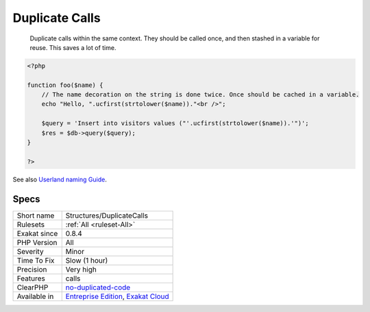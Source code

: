 .. _structures-duplicatecalls:

.. _duplicate-calls:

Duplicate Calls
+++++++++++++++

  Duplicate calls within the same context. They should be called once, and then stashed in a variable for reuse. This saves a lot of time.


.. code-block:: php
   
   <?php
   
   function foo($name) {
       // The name decoration on the string is done twice. Once should be cached in a variable.
       echo "Hello, ".ucfirst(strtolower($name))."<br />";
   
       $query = 'Insert into visitors values ("'.ucfirst(strtolower($name)).'")';
       $res = $db->query($query);
   }
   
   ?>

See also `Userland naming Guide <https://www.php.net/manual/en/userlandnaming.php>`_.


Specs
_____

+--------------+-------------------------------------------------------------------------------------------------------------------------+
| Short name   | Structures/DuplicateCalls                                                                                               |
+--------------+-------------------------------------------------------------------------------------------------------------------------+
| Rulesets     | :ref:`All <ruleset-All>`                                                                                                |
+--------------+-------------------------------------------------------------------------------------------------------------------------+
| Exakat since | 0.8.4                                                                                                                   |
+--------------+-------------------------------------------------------------------------------------------------------------------------+
| PHP Version  | All                                                                                                                     |
+--------------+-------------------------------------------------------------------------------------------------------------------------+
| Severity     | Minor                                                                                                                   |
+--------------+-------------------------------------------------------------------------------------------------------------------------+
| Time To Fix  | Slow (1 hour)                                                                                                           |
+--------------+-------------------------------------------------------------------------------------------------------------------------+
| Precision    | Very high                                                                                                               |
+--------------+-------------------------------------------------------------------------------------------------------------------------+
| Features     | calls                                                                                                                   |
+--------------+-------------------------------------------------------------------------------------------------------------------------+
| ClearPHP     | `no-duplicated-code <https://github.com/dseguy/clearPHP/tree/master/rules/no-duplicated-code.md>`__                     |
+--------------+-------------------------------------------------------------------------------------------------------------------------+
| Available in | `Entreprise Edition <https://www.exakat.io/entreprise-edition>`_, `Exakat Cloud <https://www.exakat.io/exakat-cloud/>`_ |
+--------------+-------------------------------------------------------------------------------------------------------------------------+


